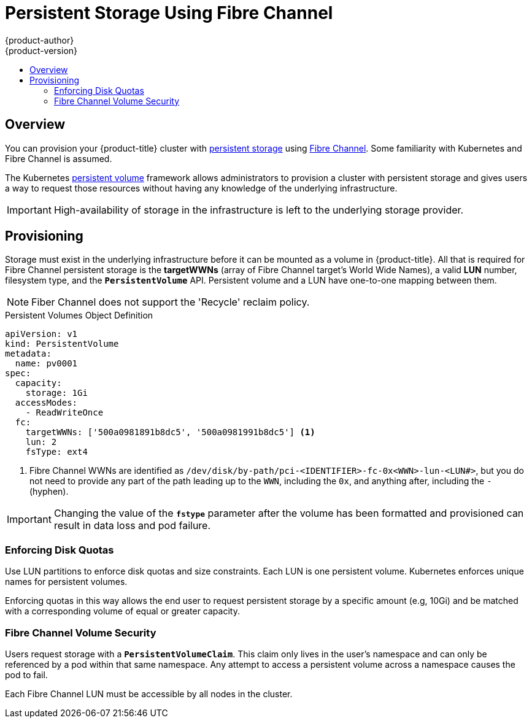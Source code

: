 [[install-config-persistent-storage-persistent-storage-fibre-channel]]
= Persistent Storage Using Fibre Channel
{product-author}
{product-version}
:data-uri:
:icons:
:experimental:
:toc: macro
:toc-title:
:prewrap!:

toc::[]

== Overview
You can provision your {product-title} cluster with
xref:../../architecture/additional_concepts/storage.adoc#architecture-additional-concepts-storage[persistent storage] using
link:https://access.redhat.com/documentation/en-US/Red_Hat_Enterprise_Linux/7/html/Storage_Administration_Guide/ch-fibrechanel.html[Fibre Channel].
Some familiarity with Kubernetes and Fibre Channel is assumed.

The Kubernetes xref:../../dev_guide/persistent_volumes.adoc#dev-guide-persistent-volumes[persistent volume]
framework allows administrators to provision a cluster with persistent storage
and gives users a way to request those resources without having any knowledge of
the underlying infrastructure.

[IMPORTANT]
====
High-availability of storage in the infrastructure is left to the underlying
storage provider.
====

[[provisioning-fibre]]

== Provisioning
Storage must exist in the underlying infrastructure before it can be mounted as
a volume in {product-title}. All that is required for Fibre Channel persistent
storage is the *targetWWNs* (array of Fibre Channel target's World Wide
Names), a valid *LUN* number, filesystem type, and the `*PersistentVolume*`
API. Persistent volume and a LUN have one-to-one mapping between them.

[NOTE]
====
Fiber Channel does not support the 'Recycle' reclaim policy.
====

.Persistent Volumes Object Definition

[source,yaml]
----
apiVersion: v1
kind: PersistentVolume
metadata:
  name: pv0001
spec:
  capacity:
    storage: 1Gi
  accessModes:
    - ReadWriteOnce
  fc:
    targetWWNs: ['500a0981891b8dc5', '500a0981991b8dc5'] <1>
    lun: 2
    fsType: ext4
----
<1> Fibre Channel WWNs are identified as `/dev/disk/by-path/pci-<IDENTIFIER>-fc-0x<WWN>-lun-<LUN#>`, but you do not need to provide any part of the path leading up to the `WWN`, including the `0x`, and anything after, including the `-` (hyphen).

[IMPORTANT]
====
Changing the value of the `*fstype*` parameter after the volume has been
formatted and provisioned can result in data loss and pod failure.
====

[[enforcing-disk-quotas-fibre]]

=== Enforcing Disk Quotas
Use LUN partitions to enforce disk quotas and size constraints. Each LUN is one persistent volume. Kubernetes enforces
unique names for persistent volumes.

Enforcing quotas in this way allows the end user to request persistent storage
by a specific amount (e.g, 10Gi) and be matched with a corresponding volume of
equal or greater capacity.

[[volume-security-fibre]]

=== Fibre Channel Volume Security
Users request storage with a `*PersistentVolumeClaim*`. This claim only lives in
the user's namespace and can only be referenced by a pod within that same
namespace. Any attempt to access a persistent volume across a namespace causes
the pod to fail.

Each Fibre Channel LUN must be accessible by all nodes in the cluster.
